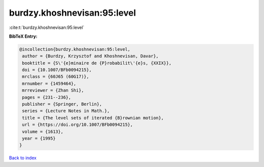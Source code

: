 burdzy.khoshnevisan:95:level
============================

:cite:t:`burdzy.khoshnevisan:95:level`

**BibTeX Entry:**

.. code-block:: bibtex

   @incollection{burdzy.khoshnevisan:95:level,
    author = {Burdzy, Krzysztof and Khoshnevisan, Davar},
    booktitle = {S\'{e}minaire de {P}robabilit\'{e}s, {XXIX}},
    doi = {10.1007/BFb0094215},
    mrclass = {60J65 (60G17)},
    mrnumber = {1459464},
    mrreviewer = {Zhan Shi},
    pages = {231--236},
    publisher = {Springer, Berlin},
    series = {Lecture Notes in Math.},
    title = {The level sets of iterated {B}rownian motion},
    url = {https://doi.org/10.1007/BFb0094215},
    volume = {1613},
    year = {1995}
   }

`Back to index <../By-Cite-Keys.rst>`_
